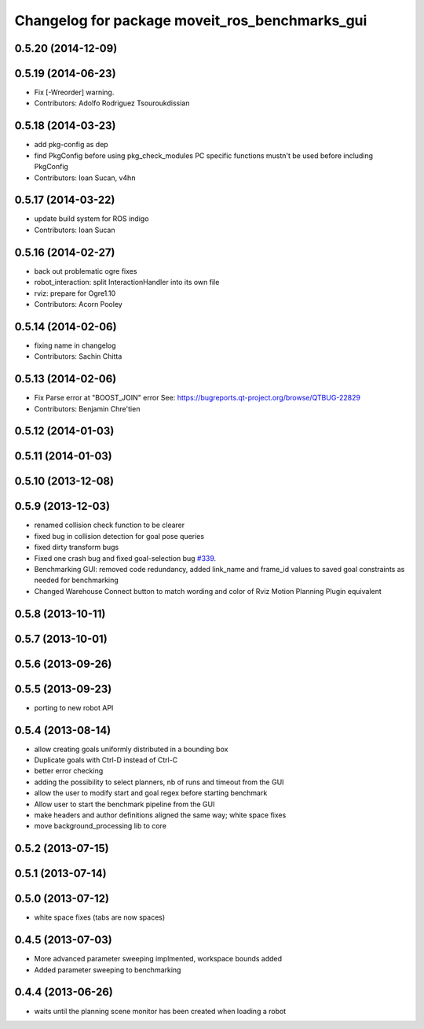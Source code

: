 ^^^^^^^^^^^^^^^^^^^^^^^^^^^^^^^^^^^^^^^^^^^^^^^
Changelog for package moveit_ros_benchmarks_gui
^^^^^^^^^^^^^^^^^^^^^^^^^^^^^^^^^^^^^^^^^^^^^^^

0.5.20 (2014-12-09)
-------------------

0.5.19 (2014-06-23)
-------------------
* Fix [-Wreorder] warning.
* Contributors: Adolfo Rodriguez Tsouroukdissian

0.5.18 (2014-03-23)
-------------------
* add pkg-config as dep
* find PkgConfig before using pkg_check_modules
  PC specific functions mustn't be used before including PkgConfig
* Contributors: Ioan Sucan, v4hn

0.5.17 (2014-03-22)
-------------------
* update build system for ROS indigo
* Contributors: Ioan Sucan

0.5.16 (2014-02-27)
-------------------
* back out problematic ogre fixes
* robot_interaction: split InteractionHandler into its own file
* rviz: prepare for Ogre1.10
* Contributors: Acorn Pooley

0.5.14 (2014-02-06)
-------------------
* fixing name in changelog
* Contributors: Sachin Chitta

0.5.13 (2014-02-06)
-------------------
* Fix Parse error at "BOOST_JOIN" error
  See: https://bugreports.qt-project.org/browse/QTBUG-22829
* Contributors: Benjamin Chre'tien

0.5.12 (2014-01-03)
-------------------

0.5.11 (2014-01-03)
-------------------

0.5.10 (2013-12-08)
-------------------

0.5.9 (2013-12-03)
------------------
* renamed collision check function to be clearer
* fixed bug in collision detection for goal pose queries
* fixed dirty transform bugs
* Fixed one crash bug and fixed goal-selection bug `#339 <https://github.com/ros-planning/moveit_ros/issues/339>`_.
* Benchmarking GUI: removed code redundancy, added link_name and frame_id values to saved goal constraints as needed for benchmarking
* Changed Warehouse Connect button to match wording and color of Rviz Motion Planning Plugin equivalent

0.5.8 (2013-10-11)
------------------

0.5.7 (2013-10-01)
------------------

0.5.6 (2013-09-26)
------------------

0.5.5 (2013-09-23)
------------------
* porting to new robot API

0.5.4 (2013-08-14)
------------------

* allow creating goals uniformly distributed in a bounding box
* Duplicate goals with Ctrl-D instead of Ctrl-C
* better error checking
* adding the possibility to select planners, nb of runs and timeout from the GUI
* allow the user to modify start and goal regex before starting benchmark
* Allow user to start the benchmark pipeline from the GUI
* make headers and author definitions aligned the same way; white space fixes
* move background_processing lib to core

0.5.2 (2013-07-15)
------------------

0.5.1 (2013-07-14)
------------------

0.5.0 (2013-07-12)
------------------
* white space fixes (tabs are now spaces)

0.4.5 (2013-07-03)
------------------
* More advanced parameter sweeping implmented, workspace bounds added
* Added parameter sweeping to benchmarking

0.4.4 (2013-06-26)
------------------
* waits until the planning scene monitor has been created when loading a robot
